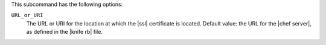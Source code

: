 .. The contents of this file are included in multiple topics.
.. This file describes a command or a sub-command for Knife.
.. This file should not be changed in a way that hinders its ability to appear in multiple documentation sets.


This subcommand has the following options:

``URL_or_URI``
   The URL or URI for the location at which the |ssl| certificate is located. Default value: the URL for the |chef server|, as defined in the |knife rb| file.
